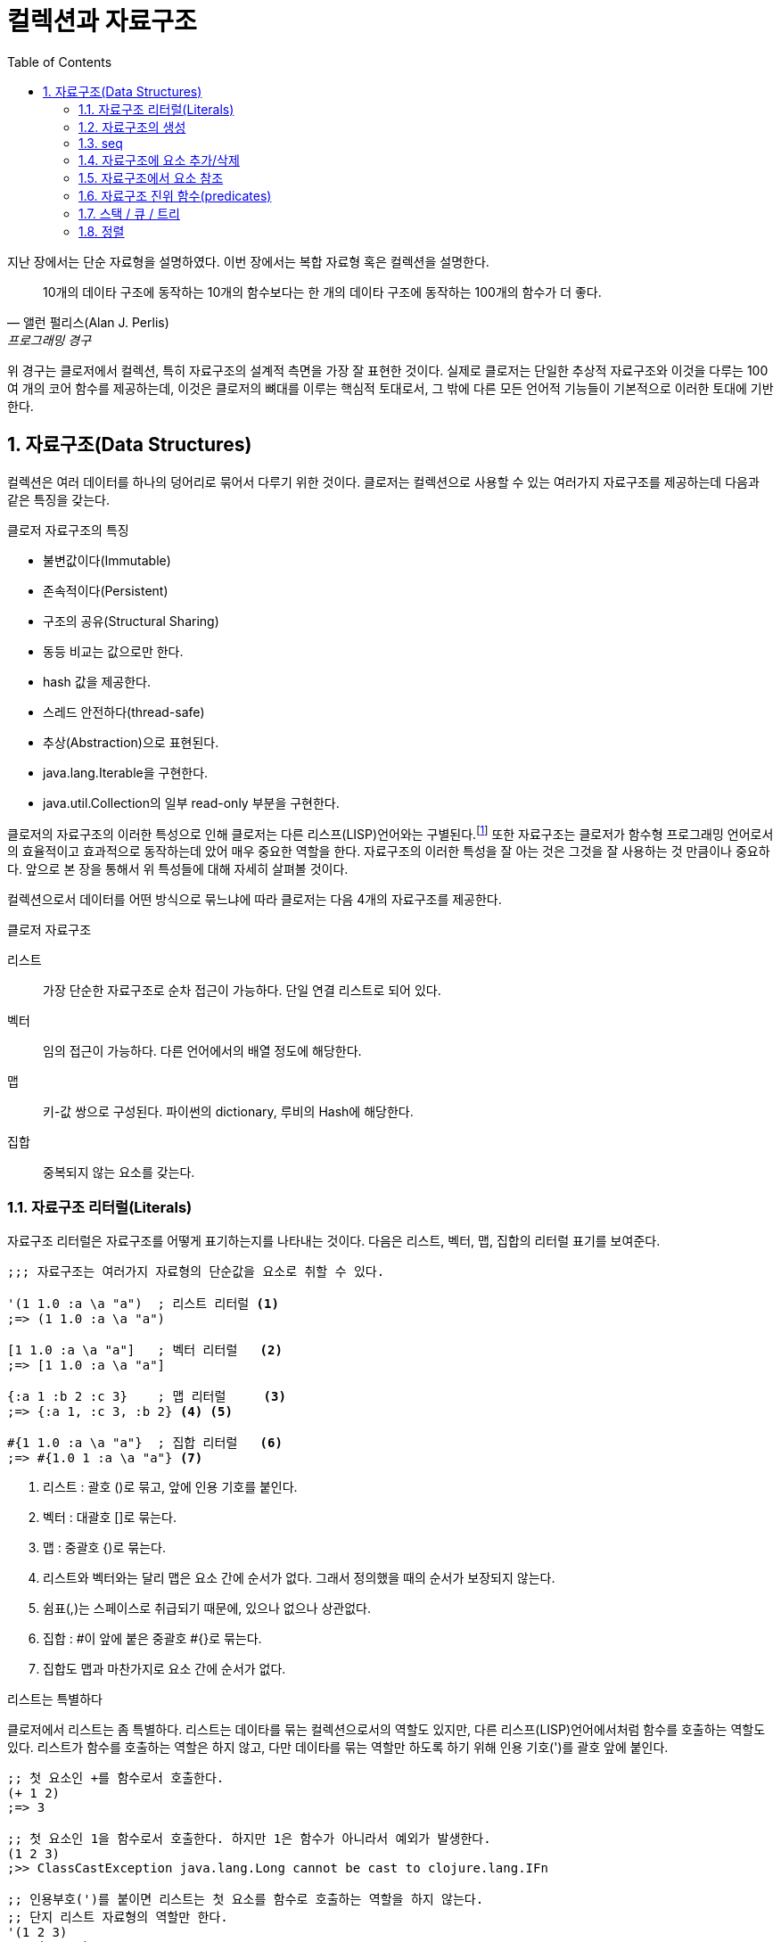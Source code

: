 = 컬렉션과 자료구조
:source-highlighter: coderay
:source-language: clojure
:sectnums:
:icons: font
:imagesdir: ../img
:linkcss:
:stylesdir: ../
:stylesheet: my-asciidoctor.css
:toc: right
:docinfo1:

지난 장에서는 단순 자료형을 설명하였다. 이번 장에서는 복합 자료형 혹은 컬렉션을 설명한다.

[quote, 앨런 펄리스(Alan J. Perlis), 프로그래밍 경구]
10개의 데이타 구조에 동작하는 10개의 함수보다는 한 개의 데이타 구조에 동작하는 100개의 함수가 더 좋다.

위 경구는 클로저에서 컬렉션, 특히 자료구조의 설계적 측면을 가장 잘 표현한 것이다. 실제로 클로저는 단일한 추상적 자료구조와 이것을 다루는 100여 개의 코어 함수를 제공하는데, 이것은 클로저의 뼈대를 이루는 핵심적 토대로서, 그 밖에 다른 모든 언어적 기능들이 기본적으로 이러한 토대에 기반한다.

== 자료구조(Data Structures)

컬렉션은 여러 데이터를 하나의 덩어리로 묶어서 다루기 위한 것이다. 클로저는 컬렉션으로 사용할 수 있는 여러가지 자료구조를 제공하는데 다음과 같은 특징을 갖는다.

.클로저 자료구조의 특징
* 불변값이다(Immutable)
* 존속적이다(Persistent)
* 구조의 공유(Structural Sharing)
* 동등 비교는 값으로만 한다.
* hash 값을 제공한다.
* 스레드 안전하다(thread-safe)
* 추상(Abstraction)으로 표현된다.
* java.lang.Iterable을 구현한다.
* java.util.Collection의 일부 read-only 부분을 구현한다.

클로저의 자료구조의 이러한 특성으로 인해 클로저는 다른 리스프(LISP)언어와는 구별된다.footnote:[http://clojure.org/lisps] 또한 자료구조는 클로저가 함수형 프로그래밍 언어로서의 효율적이고 효과적으로 동작하는데 았어 매우 중요한 역할을 한다. 자료구조의 이러한 특성을 잘 아는 것은 그것을 잘 사용하는 것 만큼이나 중요하다. 앞으로 본 장을 통해서 위 특성들에 대해 자세히 살펴볼 것이다.

컬렉션으로서 데이터를 어떤 방식으로 묶느냐에 따라 클로저는 다음 4개의 자료구조를 제공한다.

.클로저 자료구조
리스트::
  가장 단순한 자료구조로 순차 접근이 가능하다. 단일 연결 리스트로 되어 있다.
벡터::
  임의 접근이 가능하다. 다른 언어에서의 배열 정도에 해당한다.
맵::
  키-값 쌍으로 구성된다. 파이썬의 dictionary, 루비의 Hash에 해당한다.
집합::
  중복되지 않는 요소를 갖는다.


=== 자료구조 리터럴(Literals)

자료구조 리터럴은 자료구조를 어떻게 표기하는지를 나타내는 것이다. 다음은 리스트, 벡터, 맵, 집합의 리터럴 표기를 보여준다.

[source]
....
;;; 자료구조는 여러가지 자료형의 단순값을 요소로 취할 수 있다.

'(1 1.0 :a \a "a")  ; 리스트 리터럴 <1>
;=> (1 1.0 :a \a "a")

[1 1.0 :a \a "a"]   ; 벡터 리터럴   <2>
;=> [1 1.0 :a \a "a"]

{:a 1 :b 2 :c 3}    ; 맵 리터럴     <3>
;=> {:a 1, :c 3, :b 2} <4> <5>

#{1 1.0 :a \a "a"}  ; 집합 리터럴   <6>
;=> #{1.0 1 :a \a "a"} <7>
....
<1> 리스트 : 괄호 ()로 묶고, 앞에 인용 기호를 붙인다.
<2> 벡터  : 대괄호 []로 묶는다.
<3> 맵    : 중괄호 {)로 묶는다.
<4> 리스트와 벡터와는 달리 맵은 요소 간에 순서가 없다. 그래서 정의했을 때의 순서가 보장되지 않는다.
<5> 쉼표(,)는 스페이스로 취급되기 때문에, 있으나 없으나 상관없다.
<6> 집합  : #이 앞에 붙은 중괄호 #{}로 묶는다.
<7> 집합도 맵과 마찬가지로 요소 간에 순서가 없다.


.리스트는 특별하다
****
클로저에서 리스트는 좀 특별하다. 리스트는 데이타를 묶는 컬렉션으로서의 역할도 있지만, 다른 리스프(LISP)언어에서처럼 함수를 호출하는 역할도 있다. 리스트가 함수를 호출하는 역할은 하지 않고, 다만 데이타를 묶는 역할만 하도록 하기 위해 인용 기호(')를 괄호 앞에 붙인다.

[source]
....
;; 첫 요소인 +를 함수로서 호출한다.
(+ 1 2)
;=> 3

;; 첫 요소인 1을 함수로서 호출한다. 하지만 1은 함수가 아니라서 예외가 발생한다.
(1 2 3)
;>> ClassCastException java.lang.Long cannot be cast to clojure.lang.IFn

;; 인용부호(')를 붙이면 리스트는 첫 요소를 함수로 호출하는 역할을 하지 않는다.
;; 단지 리스트 자료형의 역할만 한다.
'(1 2 3)
;=> (1 2 3)

;; +를 함수로서 호출하지 않는다. +는 리스트의 첫 요소일 뿐이다.
'(+ 1 2)
;=> (+ 1 2)
....


하지만 데이타가 없는 빈 리스트는 함수로서 취급할 요소가 없으므로 인용 기호(')가 없어도 예외가 발생하지 않는다.

[source]
....
(= () '())
;=> true
....
****

컬렉션의 요소로 컬렉션이 올 수 있다.

[source]
....
'((1) [1] {:a 1} #{1})  ; 리스트 안에 리스트, 벡터, 맵, 집합이 있다. <1>
;=> ((1) [1] #{1} {:a 1})

['(1) [1] {:a 1} #{1}]  ; 벡터 안에 리스트, 벡터, 집합, 맵이 있다.
;=> [(1) [1] #{1} {:a 1}]

{'(1) [1] #{1} {:a 1}}  ; 맵 안에 리스트, 벡터, 맵, 집합이 있다.
;=> {(1) [1] {:a 1} #{1}} <2>

#{'(1) [1] {:a 1} #{1}} ; 집합 안에 리스트, 벡터, 맵, 집합이 있다.
;=> #{[1] #{1} {:a 1}}  <3>
....
<1> 내포된 리스트에는 인용 부호(')를 붙이지 않아도 된다.
<2> 맵의 키로 컬렉션이 사용될 수 있다.
<3> ``(= '(1) [1])``이기 때문에 ``[1]``만 남는다.

맵의 경우에는 같은 키가 중복되는 것을 허용하지 않는다. 같은 키가 있으면 예외가 발생한다.

[source]
....
;; 키 :a가 중복되어 예외가 발생한다.
{:a 1 :a 2}
;>> IllegalArgumentException Duplicate key: :a
....

집합은 같은 값이 중복되는 것을 허용하지 않는다. 같은 값이 있으면 예외가 발생한다.

[source]
....
;; 3이 중복되어 예외가 발생한다.
#{1 2 3 3}
;>> IllegalArgumentException Duplicate key: 3
....

NOTE: 위의 두 코드를 보면 집합이나 맵이나 중복이 있으면 Duplicate key라는 예외가
      발생한다는 것을 알 수 있다.  이 예외는 key가 중복되어서 발생한 것인데, 맵은 하나
      키가 여러 값을 가질 수 없으니 이해가 된다. 하지만 집합은 키가 아니라 값이 중복된
      것인데, 왜 Duplicate key 예외가 발생할까?  이것은 집합의 내부 구현은 맵과 같다는
      것을 의미한다. 즉 집합은 키와 값이 같은 맵으로 볼 수 있다는 것이다.  예를 들어, ``#{1
      2 3}``은 ``{1 1 2 2 3 3}``과 같다고 볼 수 있는 것이다.

맵은 키-값 쌍이 맞지 않으면 예외가 발생한다. 맵 안에는 항상 짝수 개의 형식(form)이 있어야 한다.

[source]
....
;; 키 :b에 해당하는 값이 없어서 예외가 발생한다.
{:a 1 :b}
;>> RuntimeException Map literal must contain an even number of forms
....

컬렉션은 구조화된 데이터의 묶음이지만, 또한 그 자체로 값(value)이다. 따라서 데이타가 없는
컬렉션, 즉 빈(empty) 컬렉션도 값(value)이다. 아무것도 없음을 의미하는 nil과는 다르다.

[source]
....
(=  () nil) ;=> false ; empty list
(=  [] nil) ;=> false ; empty vector
(= #{} nil) ;=> false ; empty set
(=  {} nil) ;=> false ; empty map
....


=== 자료구조의 생성

리스트, 벡터, 집합, 맵 등 각 자료구조를 동적으로 생성하는 함수들이 있다.

[source]
....
(list 1 2 3)            ; 리스트 생성
;=> (1 2 3)

(vector 1 2 3)          ; 벡터 생성
;=> [1 2 3]

(hash-map :a 1 :b 2)    ; 맵 생성    <1>
;=> {:a 1 :b 2}

(hash-set 1 2 3)        ; 집합 생성   <2>
;=> #{1 2 3}
....
<1> map은 전혀 다른 함수이다.
<2> set은 다른 컬렉션을 집합으로 바꾸는 함수이다.

``hash-map``과 ``hash-set``은 중복이 있으면 제거한다.

[source]
....
(hash-set 1 2 3 3 2)       ; 2와 3이 중복
;=> #{1 2 3}

(hash-map :a 1 :b 2 :a 10) ; :a키가 중복  <1>
;=> {:a 10 :b 2}
....
<1> 키가 중복이 되면 나중의 것이 채택된다. 기존값을 덮어쓴다고 생각하면 된다.

``vec``은 다른 컬렉션을 받아 벡터를 만든다.

[source]
....
(vec '(1 2 3))
;=> [1 2 3]

(vec #{1 2 3})
;=> [1 3 2]

(vec {:a 1 :b 2 :c 3})
;=> [[:c 3] [:b 2] [:a 1]]

(vec "abcd")
;=> [\a \b \c \d]
....

``set``은 다른 컬렉션을 받아 집합을 만든다.

[source]
....
(set '(1 1 2 3 2 4 5 5))      ; 중복은 제거된다
;=> #{1 2 3 4 5}

(set [1 1 2 3 2 4 5 5])       ; 중복은 제거된다
;=> #{1 2 3 4 5}

(set [1 2 3 4 5])
;=> #{1 2 3 4 5}

(set {:a 1 :b 2 :c 3})
;=> #{[:b 2] [:c 3] [:a 1]}

(set "abcd")
;=> #{\a \b \c \d}
....


=== seq

클로저에서 모든 컬렉션은 시퀀스로 취급될 수 있다. 시퀀스는 head와 tail 두 개로 구성되는데,
tail은 또 다른 시퀀스이다. 클로저에서의 시퀀스에 대해서는 뒤에서 보다 더 자세히 살펴볼
것이다.

`seq` 함수는 컬렉션을 시퀀스로 변환해 반환한다.

[source]
....
(seq '(1))    ;=> (1)
(seq [1])     ;=> (1)
(seq #{1})    ;=> (1)
(seq {:a 1}   ;=> ([:a 1])
....

=== 자료구조에 요소 추가/삭제

클로저에서는 자료구조에 요소를 추가하거나 삭제하면, 기존 자료구조에 요소가 추가/삭제된 새로운 자료구조가 만들어진다. 기존 자료구조는 변하지 않고 그대로 있다. 자료구조는 불변이다(immutable). 이것은 기존 자료구조를 복사한 후 요소를 추가/삭제하는 것처럼 비효율적인 방식은 아니다. 구조 공유(structural sharing)이라는 기법을 통해 아주 효율적으로 불변성을 지원한다.

이러한 자료구조의 불변성은 멀티스레딩에 근본적으로 안전한 프로그래밍을 가능하게 한다.

==== cons

consfootnote:[construct의 준말] 함수는 두 개의 인수를 받아 새로운 seq를 반환한다. 반환된 seq의 head는 첫 번째 인수이고, 컬렉션인 두 번째 인수의 seq가 tail이 된다.

[source]
....
(cons 0 '(1 2 3))  ; 리스트
;=> (0 1 2 3)

(cons 0 [1 2 3])   ; 벡터
;=> (0 1 2 3)

(cons 0 {:a 1 :b 2})    ; 맵
;=> (0 [:a 1] [:b 2])   <1>

(cons 0 #{1 2 3})  ; 집합
;=> (0 1 3 2)
....
<1> ``(seq {:a 1 :b 2}) ;=> ([:a 1] [:b 2])`` 이다. 즉 맵의 seq 표현은 키-값 쌍의 튜플들이다.


==== conj

``conj``footnote:[conjoin의 준말]함수는 컬렉션인 첫번째 인수에 두번째 인수를 추가한 새로운 컬렉션을 반환한다. ``conj``는 입력 컬렉션의 형태가 보존되며, 요소 추가는 해당 컬렉션에 가장 효율적인 방식으로 처리된다.

[source]
....
(conj '(1 2 3) 0)    ; 리스트는 맨 앞에 추가된다.
;=> (0 1 2 3)

(conj [1 2 3] 0)     ; 벡터는 맨 뒤에 추가된다.
;=> [1 2 3 0]

(conj {:a 1} [:b 2]) ; 맵은 키-값 쌍의 벡터 튜플로 추가된다.
;=> {:a 1 :b 2}

(conj #{1 2 3} 0)    ; 집합의 경우 추가되어도 순서는 없다.
;=> #{0 1 2 3}
....

리스트는 순차 접근이기 때문에 맨 마지막이 아니라 맨 앞에 추가되는 것이 효율적이다. 반면 벡터는 임의 접근이기 때문에 맨 마지막에 추가되는 것이 효과적이다.

CAUTION: ``cons``와 ``conj``는 리스트에 요소를 추가할 때는 똑같이 맨 앞에 추가한다. 하지만 벡터에 요소를 추가할 때는 서로 다르게 ``cons``는 맨 앞에, ``conj``는 맨 뒤에 추가한다.

맵의 경우에는 요소를 추가하기 위해서는 키-값 쌍의 벡터로 된 튜풀을 제공해야 한다.


``conj``는 여러 개의 요소를 한 번에 추가할 수 있다.

[source]
....
(conj '(4 5 6) 1 2 3)              ; 리스트.
;=> (3 2 1 4 5 6)

(conj [4 5 6] 1 2 3)               ; 벡터.
;=> [4 5 6 1 2 3)

(conj {:a 1} [:b 2] [:c 3] [:d 4]) ; 맵.
;=> {:d 4 :c 3 :b 2 :a 1}

(conj #{4 5 6} 1 2 3)              ; 집합.
;=> #{1 2 3 4 5 6}
....


==== disj

집합의 경우 ``disj``footnote:[disjoin의 준말] 함수로 요소를 제거한 새로운 집합을 만들 수 있다.

[source]
....
(disj #{1 2 3} 2)    ; 2를 제거.
;=> {1 3}

(disj #{1 2 3} 1 3)  ; 1과 3을 제거.
;=> {2}

(disj #{1 2 3} 4)    ; 제거할 요소가 없다.
;=> {1 2 3}
....

==== assoc

맵의 경우 요소를 추가한 새로운 맵을 만들 때 주로 ``assoc``footnote:[associate의 준말]을 쓴다.

[source]
....
(assoc {} :a 1 :b 2 :c 3)       ; 빈맵에 여러 요소 추가
;=> {:c 3, :b 2, :a 1}

(assoc nil :a 1)           ; nil은 빈맵으로 취급된다. <1>
;=> {:a 1}

(assoc {:a 1 :b 2} :a 10 :c 3)  ; 같은 키가 이미 있으면 그 값을 덮어쓴다.
;=> {:c 3, :a 10, :b 2}
....
<1> *_``nil``이 빈맵으로 취급되는 이유 설명 필요_*

``assoc``은 벡터에도 사용될 수 있다. 이 때 키는 인덱스로 지정할 수 있다. 인덱스는 0부터 시작한다.

[source]
....
(assoc [1 2 3] 0 10)      ; 인덱스 0에 있는 1을 10으로 바꿈.
;=> [10 2 3]

(assoc [1 2 3] 2 '(4 6))  ; 인덱스 2에 있는 마지막 값인 3을 '(4 6)으로 바꿈.
;=> [1 2 (4 6)]

(assoc [1 2 3] 3 10)      ; 인덱스 3, 벡터의 끝에 10 추가. <1>
;=> [1 2 3 10]

(assoc [1 2 3] 4 10)      ; 지정한 인덱스가 없다 >> 예외 발생 <2>
;>> java.lang.IndexOutOfBoundsException
....
<1> *_맨 마지막은 끝을 의미하는 ``nil``이 있다._*
<2> 맵의 경우 자동으로 추가되었다.

위에서 보는 것처럼 벡터가 ``assoc``에 대해 동작하는 것을 보면, 벡터는 인덱스를 키로 하는
맵으로 취급되는 것을 알 수 있다.


==== dissoc

맵에서 특정 키를 제거한 새로운 맵을 만들 때 주로 ``dissoc``을 쓴다.

[source]
....
(dissoc {:a 1 :b 2 c: 3} :b)    ; :b 키 하나 제거.
;=> {:a 1, :c 3}


(dissoc {:a 1 :b 2 c: 3} :c :b) : 여러 개의 키 제거.
;=> {:a 1}
....

반면 ``assoc``과는 다르게 ``dissoc``은 벡터에는 사용할 수 없다.

[source]
....
(dissoc [0 1 2] 0)  ; 잘못된 용법 >> 예외 발생
;>> java.lang.ClassCastException
....


==== assoc-in

클로저에서는 벡터와 맵을 특히 많이 쓴다. 그런데 벡터 안에 맵이 있거나 또는 맵안에 벡터가 있는 경우 추가/삭제를 하는 것이 매우 번거로워지는데, 이럴 때 손쉽게 사용할 수 있는 것이 `assoc-in` 함수이다. 이때 내포된 컬렉션의 키를 지정하기 위해 키들의 시퀀스를 사용한다.

[source]
....
(def m {:a {:c 1} :b {:d 2}})

(assoc-in m [:a :c] 10)     ; <1>
;=> {:a {:c 10} :b {:d 2}}

(assoc-in m [:b :e] 3)      ; <2>
;=> {:a {:c 1}, :b {:e 3, :d 2}}
....
<1> 두 번째 인자로 지정된 값을 세 번째 인자로 덮어 쓴다. 두번째 인자 ``[:a :c]``는 대상을 지정하기 위한 키들이다. 즉 ``:a``는 ``m``에서 ``{:c 1}``를 지정하고, ``:c``는 바로 앞에서 지정된 맵인 ``{:c 1}``에서 ``1``을 지정한다. 이렇게 지정된 값을 ``10``으로 덮어쓴다.
<2> 해당 키가 없으면 추가한다.

``assoc``이 벡터에 대해서도 동작한 것처럼 ``assoc-in``도 벡터에 대해 동작한다.

[source]
....
(assoc-in {:a [1 2 3]} [:a 0] 10)    ; 맵안의 벡터
;=> {:a [10 2 3]}

(assoc-in [{:a 1}] [0 :a] 10)        ; 벡터안의 맵
;=> [{:a 10}]

(assoc-in [[1] [2] [3]] [2 0] 30)    ; 벡터안의 벡터
;=> [[1] [2] [30]]

(assoc-in [[1 1 1]                   ; 2차원 배열
           [1 1 1]
           [1 1 1]] [0 0] 0)
;=> [[0 1 1][1 1 1][1 1 1]]
....

=== 자료구조에서 요소 참조

==== nth

``nth``는 컬렉션에서 지정한 인덱스에 있는 값을 반환한다. 만약 해당 인덱스가 없으면 예외가 발생한다. 인덱스가 없을 때 반환할 수 있는 디폴트값을 세번째 인자로 줄 수 있다.

[source]
....
(nth [1 2 3] 0)      ; 인덱스 0
;=> 1

(nth [1 2 3] 3)      ; 인덱스 3은 없다 >> 예외 발생
;>> java.lang.IndexOutOfBoundsException

(nth [1 2 3] 3 "not-found")   ; 세번째 인자는 디폴트값.
;>> "not-found"
....

``nth``는 순서가 있는 컬렉션들에 대해 동작한다.

[source]
....
(nth '(1 2 3) 2)               ; 리스트  <1>
;=> 3

(nth "abcd" 2)                 ; 문자열
;=> \c

(nth (into-array [1 2 3]) 2)   ; 자바 Long 배열
;=> 3

(type (into-array [1 2 3]))
;=> [Ljava.lang.Long;
....
<1> 리스트의 경우 인덱스가 없어서, 처음부터 하나씩 세면서 찾는다.

하지만 순서가 없는 맵과 집합에는 동작하지 않는다.

[source]
....
(nth {:a 1} 0)   ; 맵에는 인덱스를 지정할 수 없다 >> 예외 발생
;>> java.lang.UnsupportedOperationException

(nth #{1 2 3} 0) ; 집합에는 인덱스를 지정할 수 없다 >> 예외 발생
;>> java.lang.UnsupportedOperationException
....


[TIP]
====
반면 컬렉션에서 특정 요소의 인덱스를 구하려면 `indexOf` 자바 메소드를 호출하면 된다.
[source]
....
(.indexOf '(1 2 3) 1)   ;=> 0
(.indexOf  [1 2 3] 2)   ;=> 1
(.indexOf "abcd" "c")   ;=> 2
....
====


==== get

``get``은 맵에서 특정 키에 해당하는 값을 반환한다. 만약 해당키가 없으면 ``nil``을
반환하는데, 디폴트값이 주어졌으면 디폴트값을 반환한다.

[source]
....
(get {:a 1 :b 2} :b)    ; :b 키의 값을 참조
;;=> 2

(get {:a 1 :b 2} :c)    ; :c 키는 없다
;;=> nil

(get {:a 1 :b 2} :c "not-found")  ; 세 번째 인자는 디폴트값
;;=> "not-found"
....

벡터는 인덱스를 키로 하는 맵으로 취급될 수 있기 때문에, ``get``이 동작한다.

[source]
....
(get [1 2 3] 1)         ; 인덱스 1을 키 1로 사용.
;=> 2

(get [1 2 3] 5)         ; 인덱스 5를 키 5로 사용. 하지만 없다
;=> nil
....

[CAUTION]
====
인덱스가 없는 경우, nth는 예외를 던지고, get은 nil을 반환한다.

[source]
....
(nth [1 2 3] 5)   ;>> java.lang.IndexOutOfBoundsException
(get [1 2 3] 5)   ;=> nil
....
====

하지만 인덱스가 없는 리스트에는 ``get``이 동작하지 않는다.

[source]
....
(get '(1 2 3) 0)
;=> nil

(get '(1 2 3) 1)
;=> nil
....

자바의 맵에도 ``get``은 동작한다.

[source]
....
(get (System/getenv) "SHELL")
;;=> "/bin/bash"

(get (System/getenv) "PATH")
;;=> "/usr/local/bin:/sbin:/usr/sbin:/usr/bin:/bin"
....

==== get-in

맵안의 맵처럼 내포된 맵을 참조하기 위해서는 ``get-in``을 사용한다. 만약 해당값이 없으면 ``nil``을, 디폴트값이 주어지면 디폴트 값을 반환한다.

[source]
....
(def m {:language "clojure"
        :authour {:name "Rich Hickey"
                  :address {:city "Austin" :state "TX"}}})

(get-in m [:authour :name])
;=> "Rich Hickey"

(get-in m [:authour :address :city])
;=> "Austin"

(get-in m [:authour :address :zip-code])
;=> nil

(get-in m [:authour :address :zip-code] "no zip code!")
;=> "no zip code!"
....

``get-in``은 벡터에도 동작한다.

[source]
....
(def v [[:000-00-0000 "TYPE 1" "JACKSON" "FRED"]
        [:000-00-0001 "TYPE 2" "SIMPSON" "HOMER"]
        [:000-00-0002 "TYPE 4" "SMITH" "SUSAN"]])

(get-in v [0 2])
;=> "JACKSON"

(get-in [[0 1 1]
         [1 1 1]
         [1 1 1]] [0 0])
;=> 0
....


==== find

``find``는 맵의 엔트리(entry)를 반환한다.

[source]
....
(find {:a 1 :b 2 :c 3} :a)
;=> [:a 1]

(find [:a :b :c :d] 2)
;=> [2 :c]
....

==== contains?

`get` 함수는 해당키가 없는 경우에 ``nil``을 반환한다. 하지만 조사하려는 컬렉션에 ``nil``이 있는 경우 문제가 된다.

[source]
....
(get [1 2 3] 0)         ;=> 1
(get [nil 2 3] 0)       ;=> nil  <1>

(get {:a 1   :b 2} :a)  ;=> 1
(get {:a nil :b 2} :a)  ;=> nil  <2>
....
<1> 반환값이 ``nil``이므로 값이 없음을 의미하지만, 실제로는 인덱스 ``0``에 ``nil``이라는 값이 있는 것이다.
<2> 반환값이 ``nil``이므로 값이 없음을 의미하지만, 실제로는 `:a` 키에 `nil` 값이 있는 것이다.

이런 경우에 `contains?` 함수를 사용하면 된다.

[source]
....
(contains? [1 2 3] 0)         ;=> true
(contains? [nil 2 3] 0)       ;=> true

(contains? {:a 1 :b 2} :a)    ;=> true
(contains? {:a nil :b 2} :a)  ;=> true
....

==== keys와 vals

맵의 경우, 키들만 뽑아내거나 혹은 값들만 뽑아내는 함수로 ``keys``와 ``vals``가 있다.

[source]
....
(keys {:a 1 :b 2 :c 3})
;=> (:a :b :c)

(vals {:a 1 :b 2 :c 3})
;=> (1 2 3)
....

==== key와 val

사실 이것은 각 맵 엔트리(Entry)에 ``key``와 ``val``를 적용한 것과 같다.

[source]
....
(map key {:a 1 :b 2 :c 3})
;=> (:a :b :c)

(map val {:a 1 :b 2 :c 3})
;=> (1 2 3)
....

``key``와 ``val``은 맵의 엔트리에만 적용된다. 맵의 엔트리는 clojure.lang.IPersistentVector를 구현하기 때문에 벡터처럼 표현되기는 하지만, ``key``와 ``val``이 벡터에 적용되지는 않는다.

[source]
....
(first {:a 1 :b 2})
;=> [:a 1]

(key (first {:a 1 :b 2}))
;=> :a

(val (first {:a 1 :b 2}))
;=> 1

(key [:a 1])
;>> java.lang.ClassCastException: clojure.lang.PersistentVector cannot be cast to java.util.Map$Entry

(val [:a 1])
;>> java.lang.ClassCastException: clojure.lang.PersistentVector cannot be cast to java.util.Map$Entry

(type (first {:a 1 :b 2}))
;=> clojure.lang.MapEntry

(vector? (first {:a 1 :b 2}))
;=> true
....

==== 직접 참조

``get`` 함수를 통하지 않고 직접 벡터, 집합, 맵으로부터 값을 읽을 수 있다. 이것이 가능한 이유는 클로저에서는 벡터, 맵, 집합이 함수처럼 동작할 수 있기 때문이다. (리스트 제외)

[source]
....
([1 2 3] 1)          ; 벡터일 경우, 인자 1은 인덱스로 동작
;=> 2

({:a 1 :b 2} :a)     ; :a 키의 값을 읽는다
;=> 1

({:a 1 :b 2} :c)     ; :c 키는 없다
;=> nil

({:a 1 :b 2} :c "not-found")   ; 두 번째 인자는 디폴트값 <1>
;=> "not-found"

(#{1 2 3} 1)         ; 집합일 경우, 인자 1은 키로서 동작 <2>
;=> 1
....
<1> 맵의 경우, 디폴트값을 줄 수 있다.
<2> 집합의 경우 이러한 용법은 그 집합에서의 특정값의 존재 여부를 확인하는 방법으로 쓰인다. 실제로 상당히 요긴하게 쓰인다.

이러한 자료구조 외에 키워드나 심볼 등도 함수처럼 동작한다.

[source]
....
(:a {:a 1 :b 2})
;=> 1

('a {'a 1 'b 2})
;=> 1
....

보통 맵의 경우 위와 같은 방식으로 쓰는 것이 더 안전하다. 왜냐하면 함수가 인자로 맵을 받을 때, 때로 그 인자로 맵이 아닌 ``nil``이 전달되는 경우가 심심치 않게 있는데, 그 인자를 함수로 호출하게 되면, ``nil``을 함수로 호출하는 것이 되어 예외가 발생하기 때문이다.

[source]
....
(def m {:a 1 :b 2})

(m :a)
;=> 1

(:a m)
;=> 1

(def m nil)

(m :a)   ; nil은 함수가 아니다 >> 예외 발생
;>> java.lang.NullPointerException

(:a m)   ; nil이 인자로 사용된다  <1>
;=> nil
....
<1> ``m``이 맵이 아니라 ``nil``이면, 아무값도 없다는 의미로 ``nil``을 반환하는 것은 정상적이다.

NOTE: 어떤 것이 함수로 호출 가능한지 알아보는 방법은 `ifn?` 진위함수를 사용하는 것이다. 이 함수는 그 대상이 IFn 인터페이스를 구현했는지 여부를 확인한다. 클로저는 IFn 인터페이스를 구현한 것을 함수로서 호출한다. 실제로 키워드를 테스트해 보면, pass:q[``(ifn? :a) ;=> true``], 그리고 심볼을 테스트해 보면,  pass:q[``(ifn? 'a) ;=> true``] 이 된다. 물론  pass:q[``(ifn? 3) ;=> false``]이다. 반면 진짜 함수의 구현 여부를 확인하려면 `fn?` 진위함수를 사용한다. 이 함수는 Fn 인터페이스를 구현했는지 여부를 확인한다.


==== 고차함수에서 직접 참조 사용하기

컬렉션, 키워드, 심볼 등이 함수처럼 동작하기 때문에, 이들을 고차함수(HOF, Higher Order Function)의 인자로 사용하면 코드가 매우 간결해져서, 클로저 프로그래밍에서 일상적으로 많이 사용된다.

[source]
....
(map {1 "one" 2 "two" 3 "three"} [1 2 3])
;=> ("one" "two" "three")

(map :age [{:name "John" :age 31}
           {:name "Sam"  :age 24}
           {:name "Sara" :age 28}])
;=> (31 24 28)

(some #{2 4 6} (range 3 10))
;=> 4

(some {2 "two" 3 "three"} [1 3 2])
;=> "three"

(remove #{5 7} (range 10))
;=> (0 1 2 3 4 6 8 9)

(filter :location [{:name "John" :age 31 :location "NYC"}
                   {:name "Sam"  :age 24}
                   {:name "Sara" :age 28}])
;=> {:name "John", :age 31, :location "NYC"}
....

[CAUTION]
====
여기서 주의할 점은 역시 nil이다. 고차함수의 인자로 사용된 컬렉션에 nil이 있는 경우에 의도한 바와는 다르게 동작할 수가 있다.

[source]
....
(remove #{5 7} (cons nil (range 5)))      ;=> (nil 0 1 2 3 4)
(remove #{5 7 nil} (cons nil (range 5)))  ;=> (nil 0 1 2 3 4)
....

만일 고차함수의 인자로 사용되는 컬렉션에 nil이 있는지 확실하지 않을 경우에는 ``contains?``를 사용하는 것이 안전하다.

[source]
....
(remove #(contains? #{5 7 nil} %) (cons nil (range 5)))   ;=> (0 1 2 3 4)
....

이것은 false에 대해서도 마찬지이다.
====

=== 자료구조 진위 함수(predicates)

다음은 각 자료구조를 확인하는 진위함수들이다.

[source]
....
(list?  '(1))  ;=> true  <1>
(vector? [1])  ;=> true  <2>
(map?    {1})  ;=> true  <3>
(set?   #{1})  ;=> true  <4>
....
<1> list?는  IPersistentList 구현 여부를 확인한다.
<2> vector?는 IPersistentVector 구현 여부를 확인한다.
<3> map?은 IPersistentMap 구현 여부를 확인한다.
<4> set?은 IPersistentSet 구현 여부를 확인한다.

.자료구조 비교
[cols="^.^,.^v,.^v,.^v,.^v", options="header"]
|===

|        ^|리스트    ^|벡터     ^|집합           ^|맵

|리터럴    | '(1 2 3) | [1 2 3] | #{1 2 3} | {:a 1 :b 2}

|클래스
|clojure.lang.
PersistentList
|clojure.lang.
PersistentVector
|clojure.lang.
PersistentSet
|clojure.lang.
PersistentMap

|진위 함수
|list?
|vector?
|set?
|map?

|인터페이스
|IPersistentList
|IPersistentVector
|IPersistentSet
|IPersistentMap

|생성 함수
|(list 1 2 3)
;\=> (1 2 3)
|(vector 1 2 3)
;\=> [1 2 3]
|(hash-set 1 2 3)
;\=> #{1 2 3}
|(hash-map :a 1 :b 2)
;\=> {:a 1 :b 2}

|cons
|(cons 0 '(1 2 3))
;\=> (0 1 2 3)
|(cons 0 [1 2 3])
;\=> (0 1 2 3)
|(cons 0 #{1 2 3})
;\=> (0 1 2 3)
|(cons :b {:a 1})
;\=> (:b [:a 1])

|conj
|(conj '(1 2 3) 0)
;\=> (0 1 2 3)
|(conj [1 2 3] 0)
;\=> [1 2 3 0]
|(conj #{1 2 3} 0)
;\=> #{0 1 2 3}
|(conj {:a 1} [:b 2])
;\=> {:b 2 :a 1}

|===


=== 스택 / 큐 / 트리

리스트, 벡터, 맵, 집합을 보았다. 일반적으로 여러 다른 언어에서는 컬렉션으로 스택과 트리를 지원하지만, 클로저에서는 스택과 트리를 명시적인 자료구조로서 구현하여 제공하지는 않는다. 하지만, 리스트와 벡터를 통해서 스택과 트리를 처리할 수 있다.

==== 스택

리스트와 벡터를 스택으로 사용하기 위해 `peek` 과  `pop` 함수를 제공한다.

[source]
....
(conj '(2 1) 1)
;=> (3 2 1)

(peek '(3 2 1))
;=> 3

(pop '(3 2 1))
;=> (2 1)
....

[source]
....
(conj [1 2] 3)
;=> [1 2 3]

(peek [1 2 3])
;=> 3

(pop [1 2 3])
;=> [1 2]
....

==== 큐

클로저는 PersistentQueue를 제공한다. 리터럴이나 명시적 생성함수가 없어서 자바 호출을 직접해야 한다.

[source]
....
(-> (clojure.lang.PersistentQueue/EMPTY)
    (conj 1 2 3)
    pop)
; => (2 3)
....


==== 트리

zipper를 통한 tree를 처리하는 방법을 설명할 것.


=== 정렬



